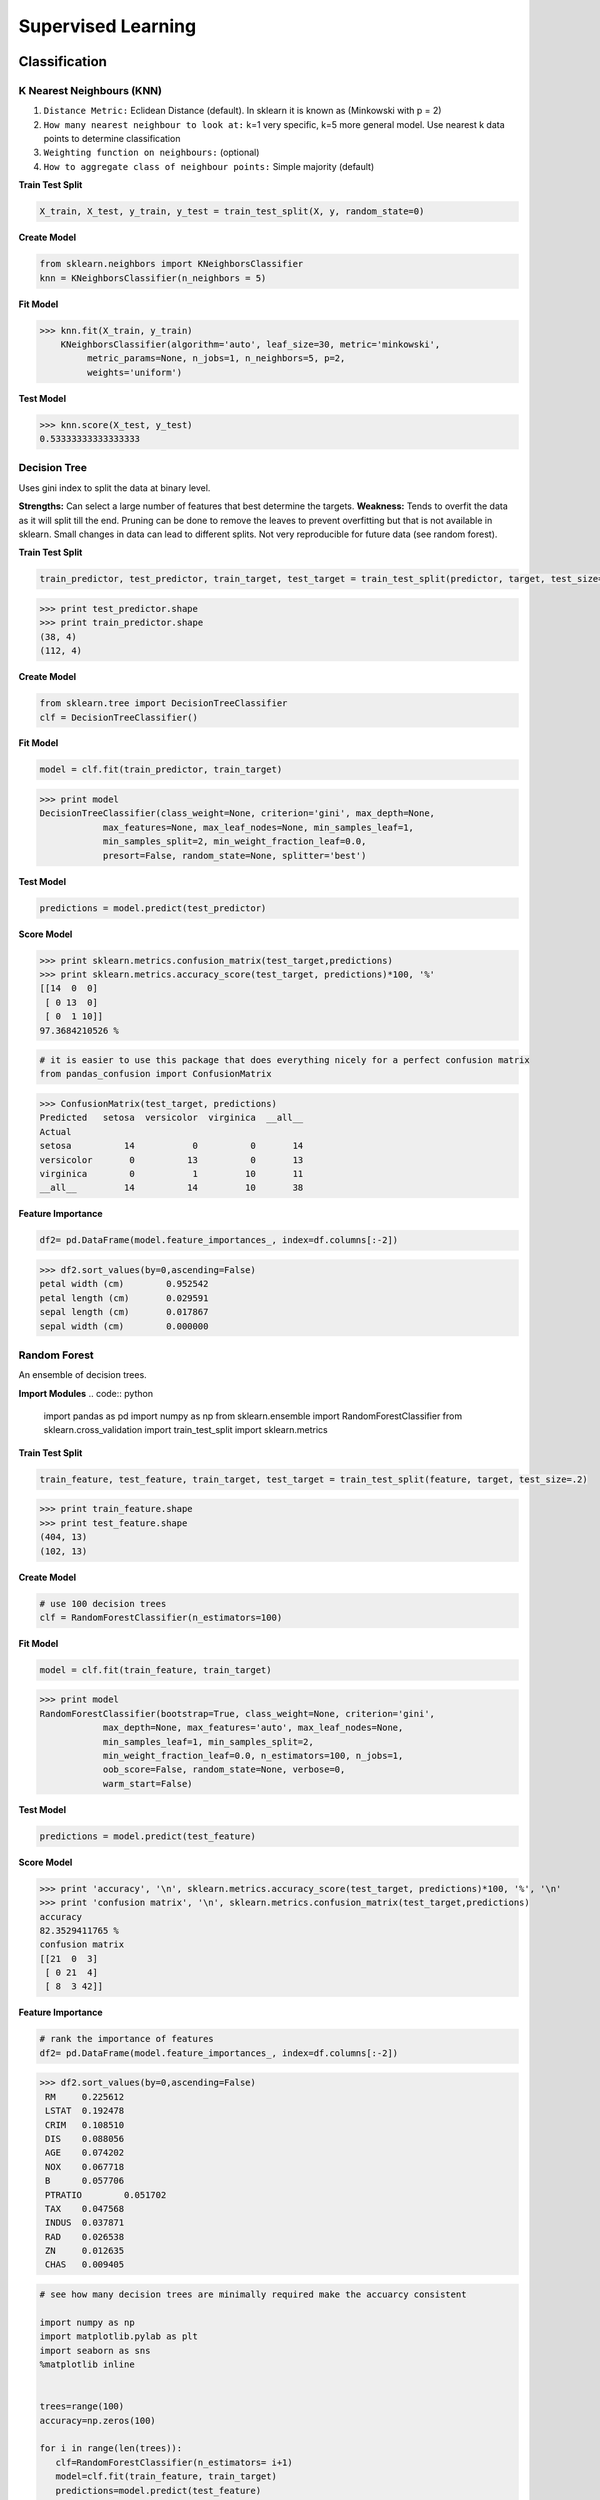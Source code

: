 Supervised Learning
===================

Classification
--------------

K Nearest Neighbours (KNN)
**************************
1. ``Distance Metric:`` Eclidean Distance (default). In sklearn it is known as (Minkowski with p = 2)
2. ``How many nearest neighbour to look at:`` k=1 very specific, k=5 more general model. Use nearest k data points to determine classification
3. ``Weighting function on neighbours:`` (optional)
4. ``How to aggregate class of neighbour points:`` Simple majority (default)

**Train Test Split**

.. code:: python

  X_train, X_test, y_train, y_test = train_test_split(X, y, random_state=0)


**Create Model**

.. code:: python

  from sklearn.neighbors import KNeighborsClassifier
  knn = KNeighborsClassifier(n_neighbors = 5)

**Fit Model**

>>> knn.fit(X_train, y_train)
    KNeighborsClassifier(algorithm='auto', leaf_size=30, metric='minkowski',
         metric_params=None, n_jobs=1, n_neighbors=5, p=2,
         weights='uniform')

**Test Model**

>>> knn.score(X_test, y_test)
0.53333333333333333


Decision Tree
**************************
Uses gini index to split the data at binary level.

**Strengths:** Can select a large number of features that best determine the targets.
**Weakness:** Tends to overfit the data as it will split till the end.
Pruning can be done to remove the leaves to prevent overfitting but that is not available in sklearn.
Small changes in data can lead to different splits. Not very reproducible for future data (see random forest).


**Train Test Split**

.. code:: python

  train_predictor, test_predictor, train_target, test_target = train_test_split(predictor, target, test_size=0.25)

>>> print test_predictor.shape
>>> print train_predictor.shape
(38, 4)
(112, 4)

**Create Model**

.. code:: python

  from sklearn.tree import DecisionTreeClassifier
  clf = DecisionTreeClassifier()

**Fit Model**

.. code:: python

  model = clf.fit(train_predictor, train_target)

>>> print model
DecisionTreeClassifier(class_weight=None, criterion='gini', max_depth=None,
            max_features=None, max_leaf_nodes=None, min_samples_leaf=1,
            min_samples_split=2, min_weight_fraction_leaf=0.0,
            presort=False, random_state=None, splitter='best')

**Test Model**

.. code:: python

  predictions = model.predict(test_predictor)

**Score Model**

>>> print sklearn.metrics.confusion_matrix(test_target,predictions)
>>> print sklearn.metrics.accuracy_score(test_target, predictions)*100, '%'
[[14  0  0]
 [ 0 13  0]
 [ 0  1 10]]
97.3684210526 %

.. code:: python

  # it is easier to use this package that does everything nicely for a perfect confusion matrix
  from pandas_confusion import ConfusionMatrix
>>> ConfusionMatrix(test_target, predictions)
Predicted   setosa  versicolor  virginica  __all__
Actual
setosa          14           0          0       14
versicolor       0          13          0       13
virginica        0           1         10       11
__all__         14          14         10       38


**Feature Importance**

.. code:: python

  df2= pd.DataFrame(model.feature_importances_, index=df.columns[:-2])

>>> df2.sort_values(by=0,ascending=False)
petal width (cm)	0.952542
petal length (cm)	0.029591
sepal length (cm)	0.017867
sepal width (cm)	0.000000


Random Forest
**************************
An ensemble of decision trees.


**Import Modules**
.. code:: python
  import pandas as pd
  import numpy as np
  from sklearn.ensemble import RandomForestClassifier
  from sklearn.cross_validation import train_test_split
  import sklearn.metrics

**Train Test Split**

.. code:: python

  train_feature, test_feature, train_target, test_target = train_test_split(feature, target, test_size=.2)

>>> print train_feature.shape
>>> print test_feature.shape
(404, 13)
(102, 13)

**Create Model**

.. code:: python

  # use 100 decision trees
  clf = RandomForestClassifier(n_estimators=100)

**Fit Model**

.. code:: python

  model = clf.fit(train_feature, train_target)

>>> print model
RandomForestClassifier(bootstrap=True, class_weight=None, criterion='gini',
            max_depth=None, max_features='auto', max_leaf_nodes=None,
            min_samples_leaf=1, min_samples_split=2,
            min_weight_fraction_leaf=0.0, n_estimators=100, n_jobs=1,
            oob_score=False, random_state=None, verbose=0,
            warm_start=False)

**Test Model**

.. code:: python

  predictions = model.predict(test_feature)


**Score Model**

>>> print 'accuracy', '\n', sklearn.metrics.accuracy_score(test_target, predictions)*100, '%', '\n'
>>> print 'confusion matrix', '\n', sklearn.metrics.confusion_matrix(test_target,predictions)
accuracy
82.3529411765 %
confusion matrix
[[21  0  3]
 [ 0 21  4]
 [ 8  3 42]]

**Feature Importance**

.. code:: python

 # rank the importance of features
 df2= pd.DataFrame(model.feature_importances_, index=df.columns[:-2])
>>> df2.sort_values(by=0,ascending=False)
 RM	0.225612
 LSTAT	0.192478
 CRIM	0.108510
 DIS	0.088056
 AGE	0.074202
 NOX	0.067718
 B	0.057706
 PTRATIO	0.051702
 TAX	0.047568
 INDUS	0.037871
 RAD	0.026538
 ZN	0.012635
 CHAS	0.009405


.. code:: python

 # see how many decision trees are minimally required make the accuarcy consistent

 import numpy as np
 import matplotlib.pylab as plt
 import seaborn as sns
 %matplotlib inline


 trees=range(100)
 accuracy=np.zeros(100)

 for i in range(len(trees)):
    clf=RandomForestClassifier(n_estimators= i+1)
    model=clf.fit(train_feature, train_target)
    predictions=model.predict(test_feature)
    accuracy[i]=sklearn.metrics.accuracy_score(test_target, predictions)

 plt.plot(trees,accuracy)

 # well, seems like more than 10 trees will have a consistent accuracy of 0.82.
 # Guess there's no need to have an ensemble of 100 trees!

.. image:: .images/randomforest.jpg


Logistic Regression
**************************

Support Vector Machine
***********************


Regression
----------

Ordinary Least Squares (OLS) Regression
***************************************
Best fit line ``ŷ = a + bx`` is drawn based on the ordrinary least squares method. i.e., least total area of squares with length from each x,y point to regresson line.


Ridge Regression
****************



Lasso Regression
****************
Least absolute shrinkage and selection operator regression, or LASSO regression, has a unique penalty parameter, lambda that *change unimportant features (their regression coefficients) into 0*.
This helps to prevent *overfitting*.

* Prevent overfitting.
* Uses regularisation.
* Uses a penalty parameter lambda to change unimportant features (their regression coefficients) into 0. When lambda = 0, then it is a normal OLS regression. (Note sklearn name it as alpha instead)

  a. Bias increase & variability decreases when lambda increases.
  b. Useful when there are many features (explanatory variables).
  c. Have to standardize all features so that they have mean 0 and std error 1.
  d. Have several algorithms: LAR (Least Angle Regression). Starts w 0 predictors & add each predictor that is most correlated at each step.

.. note::

  sklearn define lambda as alpha instead.
